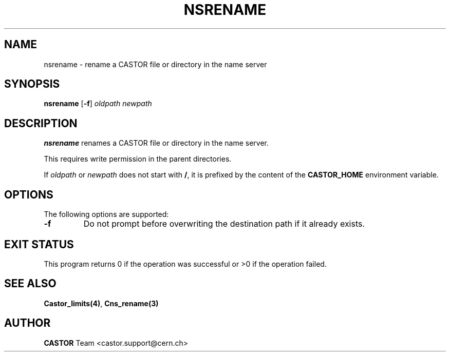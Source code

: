 .\" @(#)$RCSfile: nsrename.man,v $ $Revision: 1.3 $ $Date: 2008/02/26 18:36:31 $ CERN IT-PDP/DM Jean-Philippe Baud
.\" Copyright (C) 1999-2000 by CERN/IT/PDP/DM
.\" All rights reserved
.\"
.TH NSRENAME 1 "$Date: 2008/02/26 18:36:31 $" CASTOR "Cns User Commands"
.SH NAME
nsrename \- rename a CASTOR file or directory in the name server
.SH SYNOPSIS
.B nsrename
.RB [ -f ]
.I oldpath
.I newpath
.SH DESCRIPTION
.B nsrename
renames a CASTOR file or directory in the name server.
.LP
This requires write permission in the parent directories.
.LP
If
.I oldpath
or
.I newpath
does not start with
.BR / ,
it is prefixed by the content of the
.B CASTOR_HOME
environment variable.
.SH OPTIONS
The following options are supported:
.TP
.B -f
Do not prompt before overwriting the destination path if it already exists.
.SH EXIT STATUS
This program returns 0 if the operation was successful or >0 if the operation
failed.
.SH SEE ALSO
.BR Castor_limits(4) ,
.BR Cns_rename(3)
.SH AUTHOR
\fBCASTOR\fP Team <castor.support@cern.ch>
